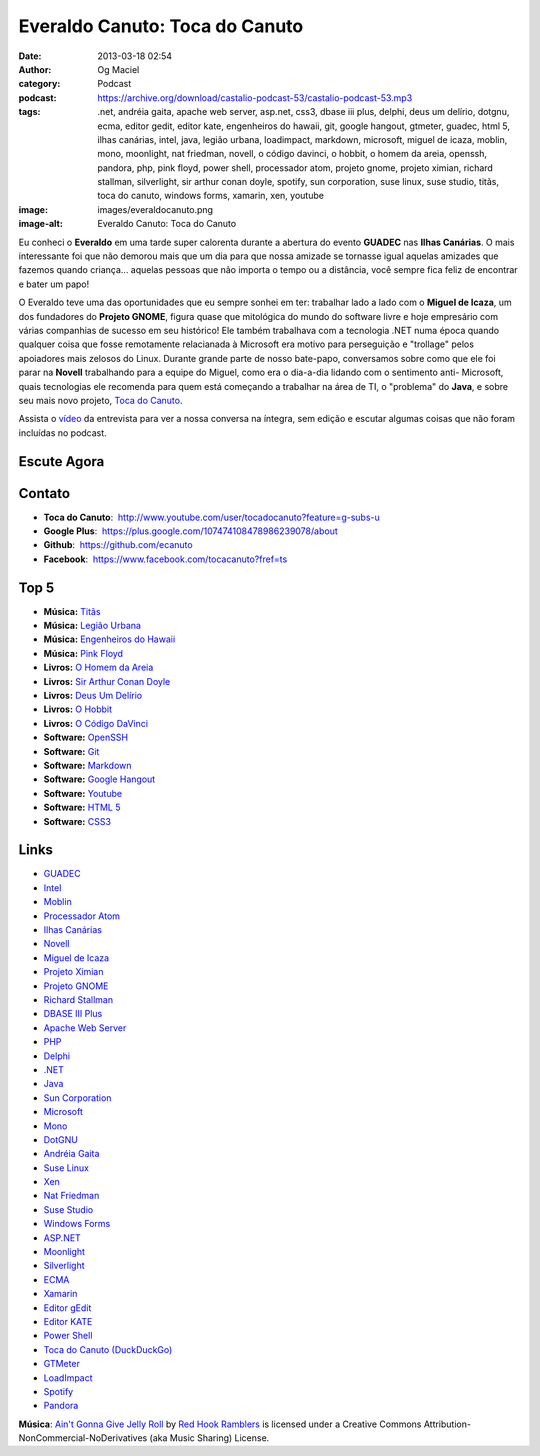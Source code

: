Everaldo Canuto: Toca do Canuto
###############################
:date: 2013-03-18 02:54
:author: Og Maciel
:category: Podcast
:podcast: https://archive.org/download/castalio-podcast-53/castalio-podcast-53.mp3
:tags: .net, andréia gaita, apache web server, asp.net, css3, dbase iii plus, delphi, deus um delírio, dotgnu, ecma, editor gedit, editor kate, engenheiros do hawaii, git, google hangout, gtmeter, guadec, html 5, ilhas canárias, intel, java, legião urbana, loadimpact, markdown, microsoft, miguel de icaza, moblin, mono, moonlight, nat friedman, novell, o código davinci, o hobbit, o homem da areia, openssh, pandora, php, pink floyd, power shell, processador atom, projeto gnome, projeto ximian, richard stallman, silverlight, sir arthur conan doyle, spotify, sun corporation, suse linux, suse studio, titãs, toca do canuto, windows forms, xamarin, xen, youtube
:image: images/everaldocanuto.png
:image-alt: Everaldo Canuto: Toca do Canuto

Eu conheci o **Everaldo** em uma tarde super calorenta durante a
abertura do evento **GUADEC** nas **Ilhas Canárias**. O mais
interessante foi que não demorou mais que um dia para que nossa amizade
se tornasse igual aquelas amizades que fazemos quando criança... aquelas
pessoas que não importa o tempo ou a distância, você sempre fica feliz
de encontrar e bater um papo!

O Everaldo teve uma das oportunidades que eu sempre sonhei em ter: trabalhar
lado a lado com o **Miguel de Icaza**, um dos fundadores do **Projeto GNOME**,
figura quase que mitológica do mundo do software livre e hoje empresário com
várias companhias de sucesso em seu histórico! Ele também trabalhava com
a tecnologia .NET numa época quando qualquer coisa que fosse remotamente
relacianada à Microsoft era motivo para perseguição e "trollage" pelos
apoiadores mais zelosos do Linux.  Durante grande parte de nosso bate-papo,
conversamos sobre como que ele foi parar na **Novell** trabalhando para
a equipe do Miguel, como era o dia-a-dia lidando com o sentimento
anti- Microsoft, quais tecnologias ele recomenda para quem está começando
a trabalhar na área de TI, o "problema" do **Java**, e sobre seu mais novo
projeto, `Toca do Canuto`_.

.. more

Assista o `vídeo`_ da entrevista para ver a nossa conversa na íntegra, sem
edição e escutar algumas coisas que não foram incluídas no podcast.

Escute Agora
------------

.. podcast:: castalio-podcast-53

Contato
-------
-  **Toca do Canuto**:  http://www.youtube.com/user/tocadocanuto?feature=g-subs-u
-  **Google Plus**:  https://plus.google.com/107474108478986239078/about
-  **Github**:  https://github.com/ecanuto
-  **Facebook**:  https://www.facebook.com/tocacanuto?fref=ts

Top 5
-----
-  **Música:** `Titãs`_
-  **Música:** `Legião Urbana`_
-  **Música:** `Engenheiros do Hawaii`_
-  **Música:** `Pink Floyd`_
-  **Livros:** `O Homem da Areia`_
-  **Livros:** `Sir Arthur Conan Doyle`_
-  **Livros:** `Deus Um Delírio`_
-  **Livros:** `O Hobbit`_
-  **Livros:** `O Código DaVinci`_
-  **Software:** `OpenSSH`_
-  **Software:** `Git`_
-  **Software:** `Markdown`_
-  **Software:** `Google Hangout`_
-  **Software:** `Youtube`_
-  **Software:** `HTML 5`_
-  **Software:** `CSS3`_

Links
-----
-  `GUADEC`_
-  `Intel`_
-  `Moblin`_
-  `Processador Atom`_
-  `Ilhas Canárias`_
-  `Novell`_
-  `Miguel de Icaza`_
-  `Projeto Ximian`_
-  `Projeto GNOME`_
-  `Richard Stallman`_
-  `DBASE III Plus`_
-  `Apache Web Server`_
-  `PHP`_
-  `Delphi`_
-  `.NET`_
-  `Java`_
-  `Sun Corporation`_
-  `Microsoft`_
-  `Mono`_
-  `DotGNU`_
-  `Andréia Gaita`_
-  `Suse Linux`_
-  `Xen`_
-  `Nat Friedman`_
-  `Suse Studio`_
-  `Windows Forms`_
-  `ASP.NET`_
-  `Moonlight`_
-  `Silverlight`_
-  `ECMA`_
-  `Xamarin`_
-  `Editor gEdit`_
-  `Editor KATE`_
-  `Power Shell`_
-  `Toca do Canuto (DuckDuckGo)`_
-  `GTMeter`_
-  `LoadImpact`_
-  `Spotify`_
-  `Pandora`_

.. class:: panel-body bg-info

        **Música**: `Ain't Gonna Give Jelly Roll`_ by `Red Hook Ramblers`_ is licensed under a Creative Commons Attribution-NonCommercial-NoDerivatives (aka Music Sharing) License.

.. Footer
.. _Ain't Gonna Give Jelly Roll: http://freemusicarchive.org/music/Red_Hook_Ramblers/Live__WFMU_on_Antique_Phonograph_Music_Program_with_MAC_Feb_8_2011/Red_Hook_Ramblers_-_12_-_Aint_Gonna_Give_Jelly_Roll
.. _Red Hook Ramblers: http://www.redhookramblers.com/
.. _Toca do Canuto: http://www.youtube.com/user/tocadocanuto?feature=g-subs-u
.. _vídeo: http://bit.ly/Z8tFWJ
.. _Titãs: http://www.last.fm/search?q=Titãs
.. _Legião Urbana: http://www.last.fm/search?q=Legião+Urbana
.. _Engenheiros do Hawaii: http://www.last.fm/search?q=Engenheiros+do+Hawaii
.. _Pink Floyd: http://www.last.fm/search?q=Pink+Floyd
.. _O Homem da Areia: http://www.amazon.com/s/ref=nb_sb_noss?url=search-alias%3Dstripbooks&field-keywords=O+Homem+da+Areia
.. _Sir Arthur Conan Doyle: http://www.amazon.com/s/ref=nb_sb_noss?url=search-alias%3Dstripbooks&field-keywords=Sir+Arthur+Conan+Doyle
.. _Deus Um Delírio: http://www.amazon.com/s/ref=nb_sb_noss?url=search-alias%3Dstripbooks&field-keywords=Deus+Um+Delírio
.. _O Hobbit: http://www.amazon.com/s/ref=nb_sb_noss?url=search-alias%3Dstripbooks&field-keywords=O+Hobbit
.. _O Código DaVinci: http://www.amazon.com/s/ref=nb_sb_noss?url=search-alias%3Dstripbooks&field-keywords=O+Código+DaVinci
.. _OpenSSH: https://duckduckgo.com/?q=OpenSSH
.. _Git: https://duckduckgo.com/?q=Git
.. _Markdown: https://duckduckgo.com/?q=Markdown
.. _Google Hangout: https://duckduckgo.com/?q=Google+Hangout
.. _Youtube: https://duckduckgo.com/?q=Youtube
.. _HTML 5: https://duckduckgo.com/?q=HTML+5
.. _CSS3: https://duckduckgo.com/?q=CSS3
.. _GUADEC: https://duckduckgo.com/?q=GUADEC
.. _Intel: https://duckduckgo.com/?q=Intel
.. _Moblin: https://duckduckgo.com/?q=Moblin
.. _Processador Atom: https://duckduckgo.com/?q=Processador+Atom
.. _Ilhas Canárias: https://duckduckgo.com/?q=Ilhas+Canárias
.. _Novell: https://duckduckgo.com/?q=Novell
.. _Miguel de Icaza: https://duckduckgo.com/?q=Miguel+de+Icaza
.. _Projeto Ximian: https://duckduckgo.com/?q=Projeto+Ximian
.. _Projeto GNOME: https://duckduckgo.com/?q=Projeto+GNOME
.. _Richard Stallman: https://duckduckgo.com/?q=Richard+Stallman
.. _DBASE III Plus: https://duckduckgo.com/?q=DBASE+III+Plus
.. _Apache Web Server: https://duckduckgo.com/?q=Apache+Web+Server
.. _PHP: https://duckduckgo.com/?q=PHP
.. _Delphi: https://duckduckgo.com/?q=Delphi
.. _.NET: https://duckduckgo.com/?q=.NET
.. _Java: https://duckduckgo.com/?q=Java
.. _Sun Corporation: https://duckduckgo.com/?q=Sun+Corporation
.. _Microsoft: https://duckduckgo.com/?q=Microsoft
.. _Mono: https://duckduckgo.com/?q=Mono
.. _DotGNU: https://duckduckgo.com/?q=DotGNU
.. _Andréia Gaita: https://duckduckgo.com/?q=Andréia+Gaita
.. _Suse Linux: https://duckduckgo.com/?q=Suse+Linux
.. _Xen: https://duckduckgo.com/?q=Xen
.. _Nat Friedman: https://duckduckgo.com/?q=Nat+Friedman
.. _Suse Studio: https://duckduckgo.com/?q=Suse+Studio
.. _Windows Forms: https://duckduckgo.com/?q=Windows+Forms
.. _ASP.NET: https://duckduckgo.com/?q=ASP.NET
.. _Moonlight: https://duckduckgo.com/?q=Moonlight
.. _Silverlight: https://duckduckgo.com/?q=Silverlight
.. _ECMA: https://duckduckgo.com/?q=ECMA
.. _Xamarin: https://duckduckgo.com/?q=Xamarin
.. _Editor gEdit: https://duckduckgo.com/?q=Editor+gEdit
.. _Editor KATE: https://duckduckgo.com/?q=Editor+KATE
.. _Power Shell: https://duckduckgo.com/?q=Power+Shell
.. _Toca do Canuto (DuckDuckGo): https://duckduckgo.com/?q=Toca+do+Canuto
.. _GTMeter: https://duckduckgo.com/?q=GTMeter
.. _LoadImpact: https://duckduckgo.com/?q=LoadImpact
.. _Spotify: https://duckduckgo.com/?q=Spotify
.. _Pandora: https://duckduckgo.com/?q=Pandora
